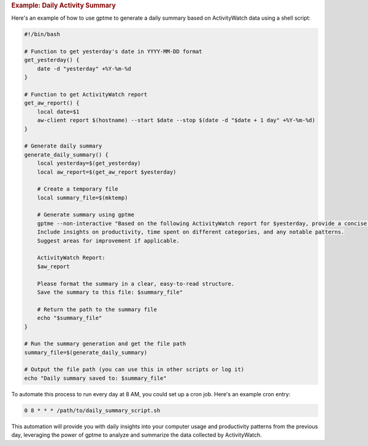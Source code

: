 .. rubric:: Example: Daily Activity Summary

Here's an example of how to use gptme to generate a daily summary based on ActivityWatch data using a shell script:

.. code-block:: bash

   #!/bin/bash

   # Function to get yesterday's date in YYYY-MM-DD format
   get_yesterday() {
       date -d "yesterday" +%Y-%m-%d
   }

   # Function to get ActivityWatch report
   get_aw_report() {
       local date=$1
       aw-client report $(hostname) --start $date --stop $(date -d "$date + 1 day" +%Y-%m-%d)
   }

   # Generate daily summary
   generate_daily_summary() {
       local yesterday=$(get_yesterday)
       local aw_report=$(get_aw_report $yesterday)

       # Create a temporary file
       local summary_file=$(mktemp)

       # Generate summary using gptme
       gptme --non-interactive "Based on the following ActivityWatch report for $yesterday, provide a concise summary of yesterday's activities.
       Include insights on productivity, time spent on different categories, and any notable patterns.
       Suggest areas for improvement if applicable.

       ActivityWatch Report:
       $aw_report

       Please format the summary in a clear, easy-to-read structure.
       Save the summary to this file: $summary_file"

       # Return the path to the summary file
       echo "$summary_file"
   }

   # Run the summary generation and get the file path
   summary_file=$(generate_daily_summary)

   # Output the file path (you can use this in other scripts or log it)
   echo "Daily summary saved to: $summary_file"

To automate this process to run every day at 8 AM, you could set up a cron job. Here's an example cron entry:

.. code-block:: bash

   0 8 * * * /path/to/daily_summary_script.sh

This automation will provide you with daily insights into your computer usage and productivity patterns from the previous day, leveraging the power of gptme to analyze and summarize the data collected by ActivityWatch.
